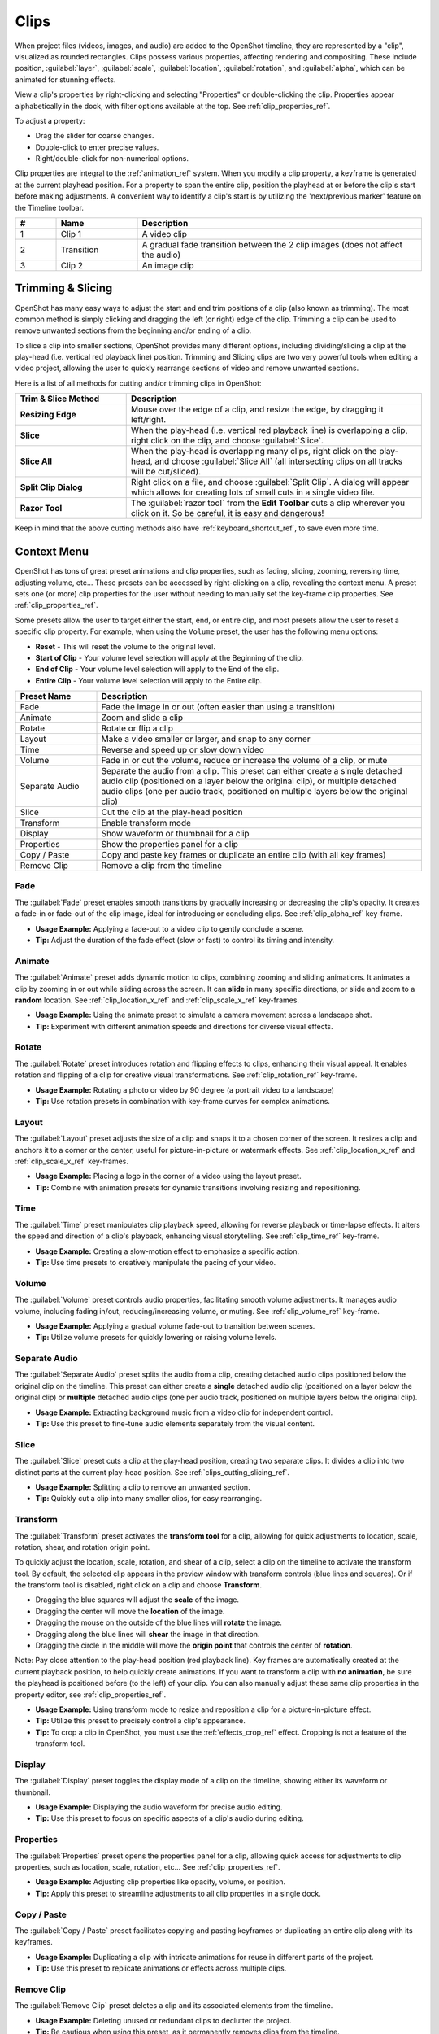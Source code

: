 .. Copyright (c) 2008-2016 OpenShot Studios, LLC
 (http://www.openshotstudios.com). This file is part of
 OpenShot Video Editor (http://www.openshot.org), an open-source project
 dedicated to delivering high quality video editing and animation solutions
 to the world.

.. OpenShot Video Editor is free software: you can redistribute it and/or modify
 it under the terms of the GNU General Public License as published by
 the Free Software Foundation, either version 3 of the License, or
 (at your option) any later version.

.. OpenShot Video Editor is distributed in the hope that it will be useful,
 but WITHOUT ANY WARRANTY; without even the implied warranty of
 MERCHANTABILITY or FITNESS FOR A PARTICULAR PURPOSE.  See the
 GNU General Public License for more details.

.. You should have received a copy of the GNU General Public License
 along with OpenShot Library.  If not, see <http://www.gnu.org/licenses/>.

.. _clips_ref:

Clips
=====

When project files (videos, images, and audio) are added to the OpenShot timeline, they are
represented by a "clip", visualized as rounded rectangles. Clips possess various properties,
affecting rendering and compositing. These include position, :guilabel:`layer`, :guilabel:`scale`,
:guilabel:`location`, :guilabel:`rotation`, and :guilabel:`alpha`, which can be animated for stunning effects.

View a clip's properties by right-clicking and selecting "Properties" or double-clicking the clip.
Properties appear alphabetically in the dock, with filter options available at the top. 
See :ref:`clip_properties_ref`.

To adjust a property:

- Drag the slider for coarse changes.
- Double-click to enter precise values.
- Right/double-click for non-numerical options.

Clip properties are integral to the :ref:`animation_ref` system. When you modify a clip property, a
keyframe is generated at the current playhead position. For a property to span the entire clip,
position the playhead at or before the clip's start before making adjustments. A convenient way to
identify a clip's start is by utilizing the 'next/previous marker' feature on the Timeline toolbar.

.. image:: images/clip-overview.jpg

.. table::
   :widths: 5 10 35
   
   ==  ==================  ============
   #   Name                Description
   ==  ==================  ============
   1   Clip 1              A video clip
   2   Transition          A gradual fade transition between the 2 clip images (does not affect the audio)
   3   Clip 2              An image clip
   ==  ==================  ============

.. _clips_cutting_slicing_ref:

Trimming & Slicing
------------------
OpenShot has many easy ways to adjust the start and end trim positions of a clip (also known as
trimming). The most common method is simply clicking and dragging the left (or right) edge of the clip. Trimming
a clip can be used to remove unwanted sections from the beginning and/or ending of a clip.

To slice a clip into smaller sections, OpenShot provides many different options, including dividing/slicing a
clip at the play-head (i.e. vertical red playback line) position. Trimming and Slicing clips are two very powerful 
tools when editing a video project, allowing the user to quickly rearrange sections of video and remove unwanted sections.

Here is a list of all methods for cutting and/or trimming clips in OpenShot:

.. table::
   :widths: 30 80
   
   ======================  ============
   Trim & Slice Method     Description
   ======================  ============
   **Resizing Edge**       Mouse over the edge of a clip, and resize the edge, by dragging it left/right.
   **Slice**               When the play-head (i.e. vertical red playback line) is overlapping a clip, right click on the clip,
                           and choose :guilabel:`Slice`.
   **Slice All**           When the play-head is overlapping many clips, right click on the play-head, and choose
                           :guilabel:`Slice All` (all intersecting clips on all tracks will be cut/sliced).
   **Split Clip Dialog**   Right click on a file, and choose :guilabel:`Split Clip`. A dialog will appear which allows
                           for creating lots of small cuts in a single video file.
   **Razor Tool**          The :guilabel:`razor tool` from the **Edit Toolbar** cuts a clip wherever you click on it.
                           So be careful, it is easy and dangerous!
   ======================  ============

Keep in mind that the above cutting methods also have :ref:`keyboard_shortcut_ref`, to save even more time.

.. _clip_presets_ref:

Context Menu
------------
OpenShot has tons of great preset animations and clip properties, such as fading, sliding, zooming, 
reversing time, adjusting volume, etc... These presets can be accessed by right-clicking on a clip,
revealing the context menu. A preset sets one (or more) clip properties for the user without needing
to manually set the key-frame clip properties. See :ref:`clip_properties_ref`.

Some presets allow the user to target either the start, end, or entire clip, and most presets allow
the user to reset a specific clip property. For example, when using the ``Volume`` preset, the user has
the following menu options: 

- **Reset** - This will reset the volume to the original level.
- **Start of Clip** - Your volume level selection will apply at the Beginning of the clip.
- **End of Clip** - Your volume level selection will apply to the End of the clip.
- **Entire Clip** - Your volume level selection will apply to the Entire clip.

.. image:: images/clip-presets.jpg

.. table::
   :widths: 20 80
   
   ==================  ============
   Preset Name         Description
   ==================  ============
   Fade                Fade the image in or out (often easier than using a transition)
   Animate             Zoom and slide a clip
   Rotate              Rotate or flip a clip
   Layout              Make a video smaller or larger, and snap to any corner
   Time                Reverse and speed up or slow down video
   Volume              Fade in or out the volume, reduce or increase the volume of a clip, or mute
   Separate Audio      Separate the audio from a clip. This preset can either create a single detached audio clip (positioned on a layer below the original clip), or multiple detached audio clips (one per audio track, positioned on multiple layers below the original clip)
   Slice               Cut the clip at the play-head position
   Transform           Enable transform mode
   Display             Show waveform or thumbnail for a clip
   Properties          Show the properties panel for a clip
   Copy / Paste        Copy and paste key frames or duplicate an entire clip (with all key frames)
   Remove Clip         Remove a clip from the timeline
   ==================  ============

Fade
""""
The :guilabel:`Fade` preset enables smooth transitions by gradually increasing or decreasing the clip's opacity. It
creates a fade-in or fade-out of the clip image, ideal for introducing or concluding clips. 
See :ref:`clip_alpha_ref` key-frame.

- **Usage Example:** Applying a fade-out to a video clip to gently conclude a scene.
- **Tip:** Adjust the duration of the fade effect (slow or fast) to control its timing and intensity.

Animate
"""""""
The :guilabel:`Animate` preset adds dynamic motion to clips, combining zooming and sliding animations. It
animates a clip by zooming in or out while sliding across the screen. It can **slide** in many specific
directions, or slide and zoom to a **random** location. See :ref:`clip_location_x_ref` and 
:ref:`clip_scale_x_ref` key-frames.

- **Usage Example:** Using the animate preset to simulate a camera movement across a landscape shot.
- **Tip:** Experiment with different animation speeds and directions for diverse visual effects.

Rotate
""""""
The :guilabel:`Rotate` preset introduces rotation and flipping effects to clips, enhancing their visual appeal. It
enables rotation and flipping of a clip for creative visual transformations. See :ref:`clip_rotation_ref` key-frame.

- **Usage Example:** Rotating a photo or video by 90 degree (a portrait video to a landscape)
- **Tip:** Use rotation presets in combination with key-frame curves for complex animations.

Layout
""""""
The :guilabel:`Layout` preset adjusts the size of a clip and snaps it to a chosen corner of the screen. It
resizes a clip and anchors it to a corner or the center, useful for picture-in-picture or watermark effects.
See :ref:`clip_location_x_ref` and :ref:`clip_scale_x_ref` key-frames.

- **Usage Example:** Placing a logo in the corner of a video using the layout preset.
- **Tip:** Combine with animation presets for dynamic transitions involving resizing and repositioning.

Time
""""
The :guilabel:`Time` preset manipulates clip playback speed, allowing for reverse playback or time-lapse effects. It
alters the speed and direction of a clip's playback, enhancing visual storytelling. 
See :ref:`clip_time_ref` key-frame.

- **Usage Example:** Creating a slow-motion effect to emphasize a specific action.
- **Tip:** Use time presets to creatively manipulate the pacing of your video.

Volume
""""""
The :guilabel:`Volume` preset controls audio properties, facilitating smooth volume adjustments. It
manages audio volume, including fading in/out, reducing/increasing volume, or muting.
See :ref:`clip_volume_ref` key-frame.

- **Usage Example:** Applying a gradual volume fade-out to transition between scenes.
- **Tip:** Utilize volume presets for quickly lowering or raising volume levels.

Separate Audio
""""""""""""""
The :guilabel:`Separate Audio` preset splits the audio from a clip, creating detached audio clips positioned 
below the original clip on the timeline. This preset can either create a **single** detached audio clip 
(positioned on a layer below the original clip) or **multiple** detached audio clips 
(one per audio track, positioned on multiple layers below the original clip).

- **Usage Example:** Extracting background music from a video clip for independent control.
- **Tip:** Use this preset to fine-tune audio elements separately from the visual content.

Slice
"""""
The :guilabel:`Slice` preset cuts a clip at the play-head position, creating two separate clips. It
divides a clip into two distinct parts at the current play-head position. See :ref:`clips_cutting_slicing_ref`.

- **Usage Example:** Splitting a clip to remove an unwanted section.
- **Tip:** Quickly cut a clip into many smaller clips, for easy rearranging.

.. _clip_transform_ref:

Transform
"""""""""
The :guilabel:`Transform` preset activates the **transform tool** for a clip, allowing for quick adjustments to 
location, scale, rotation, shear, and rotation origin point.

To quickly adjust the location, scale, rotation, and shear of a clip, select a clip on the timeline to activate
the transform tool. By default, the selected clip appears in the preview window with transform controls (blue lines and squares). 
Or if the transform tool is disabled, right click on a clip and choose **Transform**. 

- Dragging the blue squares will adjust the **scale** of the image.
- Dragging the center will move the **location** of the image.
- Dragging the mouse on the outside of the blue lines will **rotate** the image.
- Dragging along the blue lines will **shear** the image in that direction.
- Dragging the circle in the middle will move the **origin point** that controls the center of **rotation**. 

Note: Pay close attention to the play-head 
position (red playback line). Key frames are automatically created at the current playback position, to help quickly create 
animations. If you want to transform a clip with **no animation**, be sure the playhead is positioned before (to the left)
of your clip. You can also manually adjust these same clip properties in the property editor, see :ref:`clip_properties_ref`.

.. image:: images/clip-transform.jpg

- **Usage Example:** Using transform mode to resize and reposition a clip for a picture-in-picture effect.
- **Tip:** Utilize this preset to precisely control a clip's appearance.
- **Tip:** To crop a clip in OpenShot, you must use the :ref:`effects_crop_ref` effect. Cropping is not a feature of the transform tool.

Display
"""""""
The :guilabel:`Display` preset toggles the display mode of a clip on the timeline, showing either its 
waveform or thumbnail.

- **Usage Example:** Displaying the audio waveform for precise audio editing.
- **Tip:** Use this preset to focus on specific aspects of a clip's audio during editing.

Properties
""""""""""
The :guilabel:`Properties` preset opens the properties panel for a clip, allowing quick access for adjustments
to clip properties, such as location, scale, rotation, etc... See :ref:`clip_properties_ref`.

- **Usage Example:** Adjusting clip properties like opacity, volume, or position.
- **Tip:** Apply this preset to streamline adjustments to all clip properties in a single dock.

Copy / Paste
""""""""""""
The :guilabel:`Copy / Paste` preset facilitates copying and pasting keyframes or 
duplicating an entire clip along with its keyframes.

- **Usage Example:** Duplicating a clip with intricate animations for reuse in different parts of the project.
- **Tip:** Use this preset to replicate animations or effects across multiple clips.

Remove Clip
"""""""""""
The :guilabel:`Remove Clip` preset deletes a clip and its associated elements from the timeline.

- **Usage Example:** Deleting unused or redundant clips to declutter the project.
- **Tip:** Be cautious when using this preset, as it permanently removes clips from the timeline.

Effects
-------
In addition to the many clip properties which can be animated and adjusted, you can also drop an effect directly onto
a clip from the effects dock. Each effect is represented by a small colored letter icon. Clicking the effect icon 
will populate the properties of that effect, and allow you to edit (and animate) them. 
For the full list of effects, see :ref:`effects_ref`.

.. image:: images/clip-effects.jpg

.. _clip_properties_ref:

Clip Properties
---------------
Below is a list of clip properties which can be edited, and in most cases, animated over time. To view a clip's properties,
right click and choose :guilabel:`Properties`. The property editor will appear, where you can change these properties. Note: Pay
close attention to where the play-head (i.e. red playback line) is. Key frames are automatically created at the current playback
position, to help quickly create animations. 

When animating clip properties, you can fade a clip from opaque to transparent with ``alpha``, slide a clip around the 
screen with ``location_x`` and ``location_y``, scale a clip smaller or larger with the ``scale_x`` and ``scale_y``, 
fade the volume of a clip quieter or louder with ``volume``, and much more. If you want to set a single, static clip property with 
**no animation**, be sure the playhead is positioned before (to the left) of your clip when adjusting the property value.

See the table below for a full list of clip properties.

.. table::
   :widths: 18 18 70

   ======================  ==========  ============
   Clip Property Name      Type        Description
   ======================  ==========  ============
   Alpha                   Key-Frame   Curve representing the alpha for fading the image and adding transparency (1 to 0)
   Channel Filter          Key-Frame   A number representing an audio channel to filter (clears all other channels)
   Channel Mapping         Key-Frame   A number representing an audio channel to output (only works when filtering a channel)
   Frame Number            Enum        The format to display the frame number (if any)
   Duration                Float       The length of the clip (in seconds). Read-only property. This is calculated by: End - Start.
   End                     Float       The end trimming position of the clip (in seconds)
   Gravity                 Enum        The gravity of a clip determines where it snaps to its parent (details below)
   Enable Audio            Enum        An optional override to determine if this clip has audio (-1=undefined, 0=no, 1=yes)
   Enable Video            Enum        An optional override to determine if this clip has video (-1=undefined, 0=no, 1=yes)
   ID                      String      A randomly generated GUID (globally unique identifier) assigned to each clip. Read-only property.
   Track                   Int         The layer which holds the clip (higher tracks are rendered on top of lower tracks)
   Location X              Key-Frame   Curve representing the relative X position in percent based on the gravity (-1 to 1)
   Location Y              Key-Frame   Curve representing the relative Y position in percent based on the gravity (-1 to 1)
   Volume Mixing           Enum        The volume mixing choices control how volume is adjusted before mixing (None=don't adjust volume of this clip, Reduce=lower the volume to 80%, Average=divide volume based on # of concurrent clips, details below)
   Origin X                Key-Frame   Curve representing the rotation origin point, X position in percent (-1 to 1)
   Origin Y                Key-Frame   Curve representing the rotation origin point, Y position in percent (-1 to 1)
   Parent                  String      The parent object to this clip, which makes many of these keyframe values initialize to the parent value
   Position                Float       The position of the clip on the timeline (in seconds, 0.0 is the beginning of the timeline)
   Rotation                Key-Frame   Curve representing the rotation (0 to 360)
   Scale                   Enum        The scale determines how a clip should be resized to fit its parent (details below)
   Scale X                 Key-Frame   Curve representing the horizontal scaling in percent (0 to 1)
   Scale Y                 Key-Frame   Curve representing the vertical scaling in percent (0 to 1)
   Shear X                 Key-Frame   Curve representing X shear angle in degrees (-45.0=left, 45.0=right)
   Shear Y                 Key-Frame   Curve representing Y shear angle in degrees (-45.0=down, 45.0=up)
   Start                   Float       The start trimming position of the clip (in seconds)
   Time                    Key-Frame   Curve representing the frames over time to play (used for speed and direction of video)
   Volume                  Key-Frame   Curve representing the volume for fading audio quieter/louder, mute, or adjusting levels (0 to 1)
   Wave Color              Key-Frame   Curve representing the color of the audio waveform
   Waveform                Bool        Should a waveform be used instead of the clip's image
   ======================  ==========  ============

.. _clip_alpha_ref:

Alpha
"""""
The :guilabel:`Alpha` property is a key-frame curve that represents the alpha value, determining fading and transparency 
of the image in the clip. The curve ranges from 1 (fully opaque) to 0 (completely transparent).

- **Usage Example:** Applying a gradual fade-in or fade-out effect to smoothly transition clips.
- **Tip:** Use keyframes to create complex fading patterns, such as fading in and then fading out for a ghostly effect.

Channel Filter
""""""""""""""
The :guilabel:`Channel Filter` property is a key-frame curve used for audio manipulation. It specifies a single audio 
channel to be filtered while clearing all other channels.

- **Usage Example:** Isolating and enhancing specific audio elements, like isolating vocals from a song.
- **Tip:** Combine with the "Channel Mapping" property to route the filtered channel to a specific audio output.

Channel Mapping
"""""""""""""""
The :guilabel:`Channel Mapping` property is a key-frame curve that defines the output audio channel for the clip. 
This property works in conjunction with the "Channel Filter" property and specifies which channel is retained in the output.

- **Usage Example:** Keeping the filtered channel's audio while discarding others for an unconventional audio mix.
- **Tip:** Experiment with mapping different channels to create unique audio effects, like panning sounds between speakers.

Frame Number
""""""""""""
The :guilabel:`Frame Number` property specifies the format in which the frame numbers are displayed within the clip, if applicable.

- **Usage Example:** Displaying frame numbers in the top left corner of the clip, as either absolute frame number or relative to the start of the clip.
- **Tip:** This can help with identifying precise frame numbers or troubleshooting a problem.

Duration
""""""""
The :guilabel:`Duration` property is a float value indicating the length of the clip in seconds. This is a Read-only property.
This is calculated by: End - Start. To modify duration, you must edit the :guilabel:`Start` and/or :guilabel:`End` clip properties.

- **Usage Example:** Inspect the duration of a clip to ensure it fits a specific time slot in the project.
- **Tip:** Consider using the "Duration" property for clips that need to match specific time intervals, such as dialogue or scenes.

End
"""
The :guilabel:`End` property defines the trimming point at the end of the clip in seconds, allowing you to control how much 
of the clip is visible in the timeline. Changing this property will impact the :guilabel:`Duration` clip property.

- **Usage Example:** Trimming the end of a clip to align with another clip or trimming off unwanted sections of the clip.
- **Tip:** Combine the "Start" and "End" properties to precisely control the visible portion of the clip.

Gravity
"""""""
The :guilabel:`Gravity` clip property sets the initial display position coordinate (X,Y) for the clip, after it has been 
scaled (see :ref:`clip_scale_ref`). This affects where the clip picture is initially displayed on the screen, for example
``Top Left`` or ``Bottom Right``. The default gravity option is ``Center``, which displays the picture in the very
center of the screen. The gravity options are:

  - **Top Left** – The top and left edges of the clip align with the top and left edges of the screen
  - **Top Center** – The top edge of the clip aligns with the top edge of the screen; the clip is horizontally centered on the screen.
  - **Top Right** – The top and right edges of the clip align with the top and right edges of the screen
  - **Left** – The left edge of the clip aligns with the left edge of the screen; the clip is vertically centered on the screen.
  - **Center** (default) – The clip is centered horizontally and vertically on the screen.
  - **Right** – The right edge of the clip aligns with the right edge of the screen; the clip is vertically centered on the screen.
  - **Bottom Left** – The bottom and left edges of the clip align with the bottom and left edges of the screen
  - **Bottom Center** – The bottom edge of the clip aligns with the bottom edge of the screen; the clip is horizontally centered on the screen.
  - **Bottom Right** – The bottom and right edges of the clip align with the bottom and right edges of the screen

Enable Audio
""""""""""""
The :guilabel:`Enable Audio` property is an enumeration that overrides the default audio setting for the clip. 
Possible values: -1 (undefined), 0 (no audio), 1 (audio enabled).

- **Usage Example:** Turning off unwanted audio for a clip, like ambient noise.
- **Tip:** Use this property to control audio playback for specific clips, especially clips which have no useful audio track.

Enable Video
""""""""""""
The :guilabel:`Enable Video` property is an enumeration that overrides the default video setting for the clip. 
Possible values: -1 (undefined), 0 (no video), 1 (video enabled).

- **Usage Example:** Disabling the video of a clip while retaining its audio for creating audio-only sequences.
- **Tip:** This property can be helpful when creating scenes with audio commentary or voiceovers.

ID
""
The :guilabel:`ID` property holds a randomly generated GUID (Globally Unique Identifier) assigned to each clip,
ensuring its uniqueness. This is a Read-only property, and assigned by OpenShot when a clip is created.

- **Usage Example:** Referencing specific clips within custom scripts or automation tasks.
- **Tip:** While typically managed behind the scenes, understanding clip IDs can aid in advanced project customization.

Track
"""""
The :guilabel:`Track` property is an integer indicating the layer on which the clip is placed. Clips on higher tracks are rendered 
above those on lower tracks.

- **Usage Example:** Arranging clips in different layers for creating visual depth and complexity.
- **Tip:** Use higher tracks for elements that need to appear above others, like text overlays or graphics.

.. _clip_location_x_ref:

Location X and Location Y
"""""""""""""""""""""""""
The :guilabel:`Location X` and :guilabel:`Location Y` properties are key-frame curves that determine the relative position of the clip, 
expressed in percentages, based on the specified gravity. The range for these curves is -1 to 1. See :ref:`clip_transform_ref`.

- **Usage Example:** Animating a clip's movement across the screen using key-frame curves for both X and Y locations.
- **Tip:** Combine with gravity settings to create dynamic animations that adhere to consistent alignment rules.

.. _clip_volume_mixing_ref:

Volume Mixing
"""""""""""""
The :guilabel:`Volume Mixing` property is an enumeration that controls how volume adjustments are applied before mixing audio. 
Options: None (no adjustment), Reduce (volume lowered to 80%), Average (volume divided based on the number of concurrent clips).

- **Usage Example:** Automatically lowering the volume of a clip to allow background music to stand out more prominently.
- **Tip:** Experiment with volume mixing options to achieve balanced audio levels across different clips.

Mixing audio involves adjusting volume levels so that **overlapping clips** do not become too loud (creating audio distortion and loss of
audio clarity). If you combine particularly loud audio clips on multiple tracks, clipping (a staccato audio distortion) may occur. 
To avoid distortion, OpenShot might need to reduce the volume levels in overlapping clips. The following audio mixing methods are available:

 - **None** - Make no adjustments to volume data before mixing audio. Overlapping clips will combine audio at full volume, with no reduction.
 - **Average** - Automatically divide the volume of each clip based on the # of overlapping clips. For example, 2 overlapping clips would each have 50% volume, 3 overlapping clips would each have 33% volume, etc...
 - **Reduce** - Automatically reduce overlapping clips volume by 20%, which reduces the likelihood of becoming too loud, but does not always prevent audio distortion. For example, if you have 10 loud clips overlapping, each with a 20% reduction in volume, it might still exceed the max allowable volume and exhibit audio distortion.

For quickly adjusting the volume of a clip, you can use the simple :guilabel:`Volume Preset` menu. See :ref:`clip_presets_ref`.
For precise control over the volume of a clip, you can manually set the :guilabel:`Volume Key-frame`. See :ref:`clip_volume_ref`.

Origin X and Origin Y
"""""""""""""""""""""
The :guilabel:`Origin X` and :guilabel:`Origin Y` properties are key-frame curves that define the rotation origin point's position in percentages. 
The range for these curves is -1 to 1. See :ref:`clip_transform_ref`.

- **Usage Example:** Rotating a clip around a specific point, such as a character's pivot joint.
- **Tip:** Set the origin point to achieve controlled and natural-looking rotations during animations.

.. _clip_parent_ref:

Clip Parent
"""""""""""
The :guilabel:`Parent` property of a clip sets the initial keyframe values to the parent object. For example, if many clips all point to the 
same parent clip, they will inherit all their default properties, such as ``location_x``, ``location_y``, ``scale_x``, ``scale_y``, etc... 
This can be very useful in certain circumstances, such as when you have many clips that need to move or scale together. 

- **Usage Example:** Creating complex animations by establishing a parent-child relationship between clips.
- **Tip:** Utilize this property to propagate changes from the parent clip to child clips for consistent animations.
- **Tip:** You can also set the ``parent`` attribute to a ``Tracker`` or ``Object Detector`` effect, so the clip follows the location and scale of a tracked object. Also see :ref:`effect_parent_ref`.

Position
""""""""
The :guilabel:`Position` property determines the clip's position on the timeline in seconds, with 0.0 indicating the beginning.

- **Usage Example:** Timing a clip's appearance to coincide with specific events in the project.
- **Tip:** Adjust the position to synchronize clips with audio cues or visual elements.

.. _clip_rotation_ref:

Rotation
""""""""
The :guilabel:`Rotation` property is a key-frame curve that controls the rotation angle of the clip, 
ranging from 0 to 360 degrees. See :ref:`clip_transform_ref`.

- **Usage Example:** Simulating a spinning effect by animating the rotation curve.
- **Tip:** Use this property creatively for effects like rotating text or emulating camera movement.

.. _clip_scale_ref:

Scale
"""""
The :guilabel:`Scale` property is the initial resizing or scaling method used to display the picture of a clip, which may be further adjusted by the 
:guilabel:`Scale X` and :guilabel:`Scale Y` clip properties (see :ref:`clip_scale_x_ref`). It is recommended to use assets with the same aspect 
ratio as your project profile, which allows many of these resizing methods to fully scale your clip up to the size 
of the screen, without adding any black bars on the edges. The scale methods are:

 - **Best Fit** (default) – The clip is as large as possible without changing the aspect ratio. This might result in black bars on certain sides of the picture, if the aspect ratio does not exactly match your project size.
 - **Crop** – The aspect ratio of the clip is maintained while the clip is enlarged to fill the entire screen, even if that means some of it will be cropped. This prevents black bars around the picture, but if the aspect ratio of the clip does not match the project size, some of the picture will be cropped off.
 - **None** – The clip is displayed in its original size. This is not recommended, since the picture will not scale correctly if you change the project profile (or project size).
 - **Stretch** – The clip is stretched to fill the entire screen, changing the aspect ratio if necessary.

.. _clip_scale_x_ref:

Scale X and Scale Y
"""""""""""""""""""
The :guilabel:`Scale X` and :guilabel:`Scale Y` properties are key-frame curves that represent horizontal and vertical scaling in percentages, 
respectively. The range for these curves is 0 to 1. See :ref:`clip_transform_ref`.

- **Usage Example:** Creating a zoom-in effect by animating the Scale X and Scale Y curves simultaneously.
- **Tip:** Combine scaling with rotation and location properties for dynamic transformations.

Shear X and Shear Y
"""""""""""""""""""
The :guilabel:`Shear X` and :guilabel:`Shear Y` properties are key-frame curves that represent X and Y shear 
angles in degrees, respectively. See :ref:`clip_transform_ref`.

- **Usage Example:** Adding a dynamic tilt effect to a clip by animating the shear angles.
- **Tip:** Use shear properties for creating slanted or skewed animations. 

Start
"""""
The :guilabel:`Start` property defines the trimming point at the beginning of the clip in seconds.
Changing this property will impact the :guilabel:`Duration` clip property.

- **Usage Example:** Removing the initial portion of a clip to focus on a specific scene or moment.
- **Tip:** Utilize the "Start" property in combination with the "End" property for precise clip trimming.

.. _clip_time_ref:

Time
""""
The :guilabel:`Time` property is a key-frame curve that represents frames played over time, affecting the speed and direction of the video.
You can use one of the available presets (`normal, fast, slow, freeze, freeze & zoom, forward, backward`), by right clicking
on a Clip and choosing the :guilabel:`Time` menu. Many presets are available in this menu for reversing,
speeding up, and slowing down a video clip, see :ref:`clip_presets_ref`.

Optionally, you can manually set key-frame values for the :guilabel:`Time` property. The value represents the
`frame number` at the position of the key-frame. This can be tricky to determine and might require a calculator to find
the needed values. For example, if the beginning of your Clip sets a time value of ``300`` (i.e. `frame 300`),
and the end of your clip sets a time value of ``1`` (`frame 1`), OpenShot will play this clip backwards, starting
at frame 300 and ending at frame 1, at the appropriate speed (based on where these key-frames are set on the timeline).
NOTE: To determine the total number of frames in a clip, multiply the duration of the file with the FPS of the project (for
example: ``47.0 sec clip duration X 24.0 Project FPS = 1128 total frames``).

This allows for some very complex scenarios, such as jump cutting inside a clip, reversing a portion of a clip,
slowing down a portion of a clip, freezing on a frame, and much more. See :ref:`animation_ref` for more
details on manual key-frame animations.

- **Usage Example:** Creating a slow-motion or time-lapse effect by modifying the time curve.
- **Tip:** Adjust the "Time" property to control video playback speed for dramatic visual impact.

.. _clip_volume_ref:

Volume
""""""
The :guilabel:`Volume` property is a key-frame curve that controls audio volume or level, ranging from 0 (mute) to 1 (full volume).
For automatic adjustment of volume, see :ref:`clip_volume_mixing_ref`.

- **Usage Example:** Gradually fading out background music as dialogue becomes more prominent, or increasing or lowering the volume of a clip.
- **Tip:** Combine multiple volume key-frames for nuanced audio adjustments, such as ducking the level of the music when dialog is spoken.
- **Tip:** For **quickly** adjusting the volume of a clip you can use the simple :guilabel:`Volume Preset` menu. See :ref:`clip_presets_ref`.

Wave Color
""""""""""
The :guilabel:`Wave Color` property is a key-frame curve that represents the color of the audio waveform visualization.

- **Usage Example:** Matching the waveform color to the project's overall visual theme.
- **Tip:** Experiment with different colors to enhance the visual appeal of the waveform or animate the color over time.

Waveform
""""""""
The :guilabel:`Waveform` property is a boolean that determines whether a waveform visualization is used instead of the clip's image.

- **Usage Example:** Displaying an audio waveform in place of the video for visually highlighting audio patterns.
- **Tip:** Use waveform visualization for emphasizing music beats or voice modulations.

More Information
----------------
For more info on key frames and animation, see :ref:`animation_ref`.
